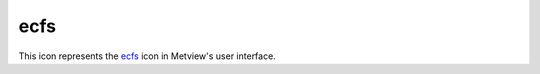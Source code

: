 
ecfs
=========================

.. container::
    
    .. container:: leftside

        .. image:: /_static/ECFS.png
           :width: 48px

    .. container:: rightside

        This icon represents the `ecfs <https://confluence.ecmwf.int/display/METV/ecfs>`_ icon in Metview's user interface.


.. py:function:: ecfs(**kwargs)
  
    Description comes here!


    :param ecfs_domain: Specifies the ``ecfs_domain``. By default this is ec: and so far it is the only valid input.
    :type ecfs_domain: str


    :param file_name: Specifies the name of the file to be retrieved from ECFS. The name specified must not include the ec`: prefix, but should include the ECFS path, e.g.` /uid/dir1/.../filename`. If the file resides in the root ECFS directory, you can only specify the ``file_name``.

         Detailed information on ECFS can be obtained from the UNIX prompt. Given that ECFS commands mimic corresponding UNIX commands, you will obtain a man page for ECFS commands by entering :

           man ecfs
    :type file_name: str


    :rtype: None


.. minigallery:: metview.ecfs
    :add-heading:

